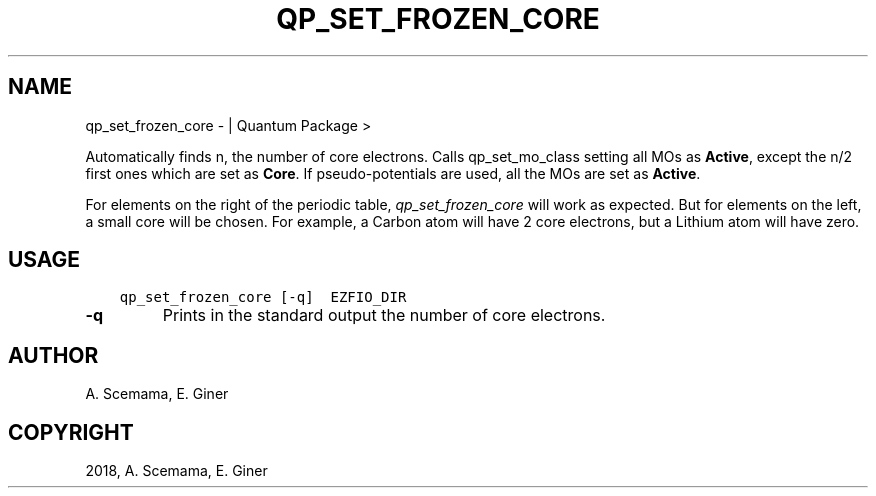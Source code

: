 .\" Man page generated from reStructuredText.
.
.TH "QP_SET_FROZEN_CORE" "1" "Jan 16, 2019" "2.0" "Quantum Package"
.SH NAME
qp_set_frozen_core \-  | Quantum Package >
.
.nr rst2man-indent-level 0
.
.de1 rstReportMargin
\\$1 \\n[an-margin]
level \\n[rst2man-indent-level]
level margin: \\n[rst2man-indent\\n[rst2man-indent-level]]
-
\\n[rst2man-indent0]
\\n[rst2man-indent1]
\\n[rst2man-indent2]
..
.de1 INDENT
.\" .rstReportMargin pre:
. RS \\$1
. nr rst2man-indent\\n[rst2man-indent-level] \\n[an-margin]
. nr rst2man-indent-level +1
.\" .rstReportMargin post:
..
.de UNINDENT
. RE
.\" indent \\n[an-margin]
.\" old: \\n[rst2man-indent\\n[rst2man-indent-level]]
.nr rst2man-indent-level -1
.\" new: \\n[rst2man-indent\\n[rst2man-indent-level]]
.in \\n[rst2man-indent\\n[rst2man-indent-level]]u
..
.sp
Automatically finds n, the number of core electrons. Calls
qp_set_mo_class setting all MOs as \fBActive\fP, except the n/2
first ones which are set as \fBCore\fP\&.  If pseudo\-potentials are used, all the
MOs are set as \fBActive\fP\&.
.sp
For elements on the right of the periodic table, \fIqp_set_frozen_core\fP will
work as expected. But for elements on the left, a small core will be chosen. For
example, a Carbon atom will have 2 core electrons, but a Lithium atom will have
zero.
.SH USAGE
.INDENT 0.0
.INDENT 3.5
.sp
.nf
.ft C
qp_set_frozen_core [\-q]  EZFIO_DIR
.ft P
.fi
.UNINDENT
.UNINDENT
.INDENT 0.0
.TP
.B \-q
Prints in the standard output the number of core electrons.
.UNINDENT
.SH AUTHOR
A. Scemama, E. Giner
.SH COPYRIGHT
2018, A. Scemama, E. Giner
.\" Generated by docutils manpage writer.
.
